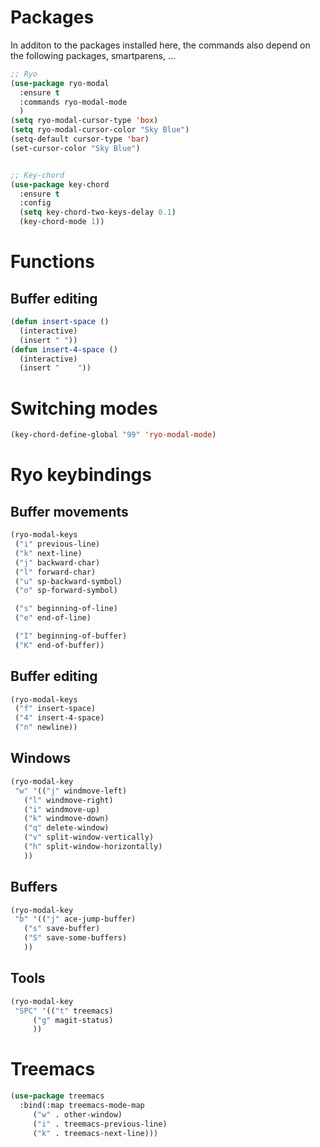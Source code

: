 * Packages
  In additon to the packages installed here, the commands also depend
  on the following packages, smartparens, ...
  #+begin_src emacs-lisp
    ;; Ryo
    (use-package ryo-modal
      :ensure t
      :commands ryo-modal-mode
      )
    (setq ryo-modal-cursor-type 'box)
    (setq ryo-modal-cursor-color "Sky Blue")
    (setq-default cursor-type 'bar)
    (set-cursor-color "Sky Blue") 
    
    
    ;; Key-chord
    (use-package key-chord
      :ensure t
      :config
      (setq key-chord-two-keys-delay 0.1)
      (key-chord-mode 1))
    
    #+end_src
* Functions
** Buffer editing
   #+begin_src emacs-lisp
     (defun insert-space ()
       (interactive)
       (insert " "))
     (defun insert-4-space ()
       (interactive)
       (insert "    "))
   #+end_src
* Switching modes
  #+begin_src emacs-lisp
    (key-chord-define-global "99" 'ryo-modal-mode) 
  #+end_src
* Ryo keybindings
** Buffer movements
   #+begin_src emacs-lisp
     (ryo-modal-keys
      ("i" previous-line)
      ("k" next-line)
      ("j" backward-char)
      ("l" forward-char)
      ("u" sp-backward-symbol)
      ("o" sp-forward-symbol)
     
      ("s" beginning-of-line)
      ("e" end-of-line)
     
      ("I" beginning-of-buffer)
      ("K" end-of-buffer))
   #+end_src
** Buffer editing
   #+begin_src emacs-lisp
     (ryo-modal-keys
      ("f" insert-space)
      ("4" insert-4-space)
      ("n" newline))
   #+end_src
** Windows
   #+begin_src emacs-lisp
     (ryo-modal-key
      "w" '(("j" windmove-left)
	    ("l" windmove-right)
	    ("i" windmove-up)
	    ("k" windmove-down)
	    ("q" delete-window)
	    ("v" split-window-vertically)
	    ("h" split-window-horizontally)
	    ))
   #+end_src
** Buffers
   #+begin_src emacs-lisp
     (ryo-modal-key
      "b" '(("j" ace-jump-buffer)
	    ("s" save-buffer)
	    ("S" save-some-buffers)
	    ))
   #+end_src
** Tools
   #+begin_src emacs-lisp
     (ryo-modal-key
      "SPC" '(("t" treemacs)
	      ("g" magit-status)
	      ))
	   #+end_src
* Treemacs
  #+begin_src emacs-lisp
    (use-package treemacs
      :bind(:map treemacs-mode-map
		 ("w" . other-window)
		 ("i" . treemacs-previous-line)
		 ("k" . treemacs-next-line)))
  #+end_src
